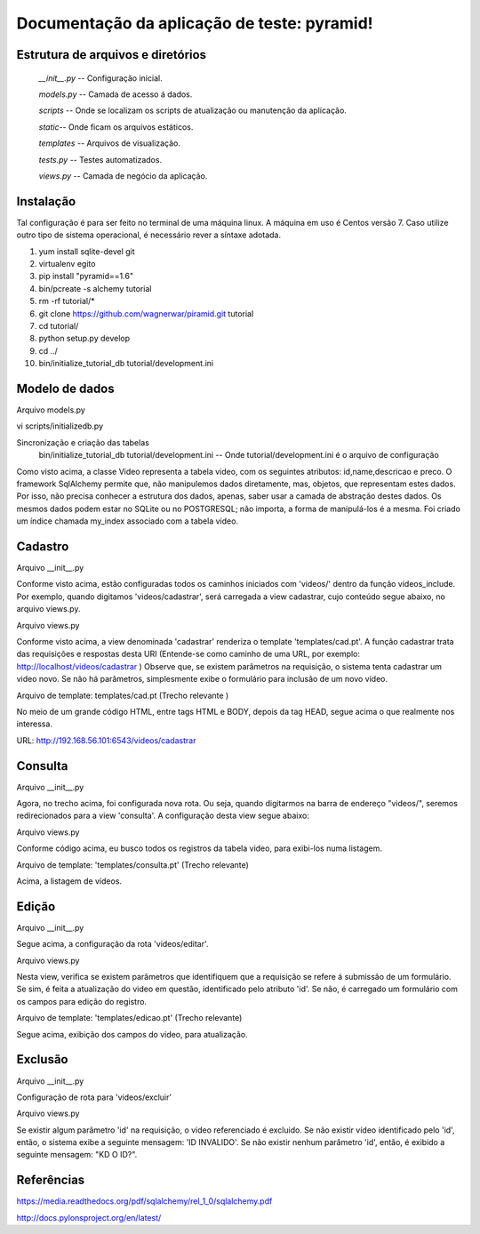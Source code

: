 .. Piramid documentation master file, created by
   sphinx-quickstart on Tue Jan 26 13:22:33 2016.
   You can adapt this file completely to your liking, but it should at least
   contain the root `toctree` directive.

Documentação da aplicação de teste: pyramid!
===================================

==================================
Estrutura de arquivos e diretórios
==================================


 *__init__.py* -- Configuração inicial. 


 *models.py* -- Camada de acesso á dados. 

 
 *scripts* -- Onde se localizam os scripts de atualização ou manutenção da aplicação. 

 
 *static*-- Onde ficam os arquivos estáticos. 

 
 *templates* -- Arquivos de visualização. 

 
 *tests.py* -- Testes automatizados.  


 *views.py* -- Camada de negócio da aplicação.

=========
Instalação
=========

Tal configuração é para ser feito no terminal de uma máquina linux. A máquina em uso é Centos versão 7. Caso utilize outro tipo de sistema operacional, é necessário rever a síntaxe adotada.


1. yum install sqlite-devel git

2. virtualenv egito

3. pip install "pyramid==1.6"

4. bin/pcreate -s alchemy  tutorial

5. rm -rf tutorial/*

6. git clone https://github.com/wagnerwar/piramid.git tutorial

7. cd tutorial/

8. python setup.py develop

9. cd ../

10. bin/initialize_tutorial_db tutorial/development.ini


===============
Modelo de dados
===============

Arquivo models.py

.. code-block:: python
    :linenos:

    class Video(Base):
        __tablename__ = 'video'
        id = Column(Integer, primary_key=True)
        name = Column(Text)
        descricao = Column(Text)
        preco = Column(Float)

    Index('my_index', Video.name, unique=True, mysql_length=255)


vi scripts/initializedb.py

.. code-block:: python
    :linenos:

    def main(argv=sys.argv):
        if len(argv) < 2:
            usage(argv)
            config_uri = argv[1]
            options = parse_vars(argv[2:])
            setup_logging(config_uri)
            settings = get_appsettings(config_uri, options=options)
            engine = engine_from_config(settings, 'sqlalchemy.')
            DBSession.configure(bind=engine)
            Base.metadata.create_all(engine)
            with transaction.manager:
                model = Video(name='one', preco=1)
                DBSession.add(model)

				
Sincronização e criação das tabelas
    bin/initialize_tutorial_db tutorial/development.ini -- Onde tutorial/development.ini é o arquivo de configuração
				
Como visto acima, a classe Video representa a tabela video, com os seguintes atributos: id,name,descricao e preco.
O framework SqlAlchemy  permite que, não manipulemos dados diretamente, mas, objetos, que representam estes dados. Por isso,
não precisa conhecer a estrutura dos dados, apenas, saber usar a camada de abstração destes dados. Os mesmos dados  podem estar no SQLite ou no POSTGRESQL; não importa, a forma de manipulá-los é a mesma. 
Foi criado um índice chamada my_index associado com a tabela video.
			
========
Cadastro
========

Arquivo __init__.py

.. code-block:: python
    :linenos:

    def main(global_config, **settings):
        config.include(videos_include, route_prefix='/videos')
					
    def videos_include(config):
        config.add_route('cadastrar', '/cadastrar')

Conforme visto acima, estão configuradas todos os caminhos iniciados com 'videos/' dentro da função videos_include.
Por exemplo, quando digitamos 'videos/cadastrar', será carregada a view cadastrar, cujo conteúdo segue abaixo, no arquivo views.py.


Arquivo views.py

.. code-block:: python
    :linenos:

    @view_config(route_name='cadastrar',renderer='templates/cad.pt')
    def cadastrar(request):
        save_url = request.route_url('cadastrar')
        request.route_url('consulta')
        if  request.params:
            print('PASSOU')
            nome = request.params['nome']
            descricao = request.params['descricao']
            preco = request.params['preco']
            novo_video = Video(name=nome,descricao=descricao,preco=preco)
            try:
                DBSession.add(novo_video)
                return HTTPFound(location=request.route_url('consulta'))
            except DBAPIError:
            return Response("ERRO DB")
        else:
            print('NAO PASSOU')
            return {'save_url': save_url,'project': 'tutorial'}

Conforme visto acima, a view denominada 'cadastrar' renderiza o template 'templates/cad.pt'. A função cadastrar trata das requisições e respostas desta URI (Entende-se como caminho de uma URL, por exemplo: http://localhost/videos/cadastrar ) 
Observe que, se existem parâmetros na requisição, o sistema tenta cadastrar um video novo. Se não há parâmetros, simplesmente exibe o formulário para inclusão de um novo vídeo.



Arquivo de template: templates/cad.pt (Trecho relevante )

.. code-block:: html
    :linenos:

    <div class="content">
    <h1><span class="font-semi-bold">Cadastro de vídeos</span></h1>
    <form action="${save_url}" method="GET">
    <label>Nome:<br>
    <input type="text" name="nome" value="" /><br>
    </label>
    <label>Descricao:<br>
    <input type="text" name="descricao" value="" /><br>
    </label>
    <label>Preco:<br>
    <input type="text" name="preco" value="" /><br>
    </label>
    <label>
    <input type="submit" value="Cadastrar" style="margin-top: 1.2em;">
    </label>
    </form>
    </div>

No meio de um grande código HTML, entre tags HTML e BODY, depois da tag HEAD, segue acima o que realmente nos interessa.
			
URL: http://192.168.56.101:6543/videos/cadastrar



========
Consulta
========

Arquivo __init__.py

.. code-block:: python
    :linenos:

    def videos_include(config):
        config.add_route('consulta', '/')


Agora, no trecho acima, foi configurada nova rota. Ou seja, quando digitarmos na barra de endereço "videos/", seremos redirecionados para a view 'consulta'. A configuração desta view segue abaixo:


Arquivo views.py

.. code-block:: python
    :linenos:

    @view_config(route_name='consulta',renderer='templates/consulta.pt')
        def consulta(request):
            videos = DBSession.query(Video).all()
            url_edit = request.route_url('edicao')
            url_cad = request.route_url('cadastrar')
            return {'videos': videos,'url_edit': url_edit,'url_cad': url_cad}

Conforme código acima, eu busco todos os registros da tabela video, para exibi-los numa listagem.	


Arquivo de template: 'templates/consulta.pt' (Trecho relevante)

.. code-block:: html
    :linenos:

    <div class="content">
    <h1>Listagem de vídeos</h1>
    <a tal:attributes="href string:${url_cad}"><button>CADASTRAR</button></a>
    <div tal:repeat="item videos">
    <div class="vido">
    <a tal:attributes="href string:${url_edit}?&id=${item.id} "><strong>Nome: </strong><span tal:content="string:${item.name}" /></a><br />
    <strong>Descricao: </strong><span tal:content="string:${item.descricao}" /><br />
    <strong>Preco: </strong><span tal:content="string:${item.preco}" /><br />
    </div>
    </div>
    </div>
    </div>


Acima, a listagem de vídeos.


======
Edição
======

Arquivo __init__.py

.. code-block:: python
    :linenos:

    def videos_include(config):
        config.add_route('edicao', '/editar')

Segue acima, a configuração da rota 'videos/editar'.


Arquivo views.py

.. code-block:: python
    :linenos:

    @view_config(route_name='edicao',renderer='templates/edicao.pt')
        def editar(request):
            save_url = request.route_url('edicao')
            dell = request.route_url('exclusao')
            id = request.params['id']
            video = DBSession.query(Video).filter_by(id=id).one()
            if 'nome' in request.params.keys():
                try:
                    print("PASSOU")
                    nome = request.params['nome']
                    descricao=request.params['descricao']
                    preco=request.params['preco']
                    dados = DBSession.query(Video).filter_by(id=id).update({'name': nome,'descricao': descricao,'preco': preco})
                    return HTTPFound(location=request.route_url('consulta'))
                except Exception:
                    return Response('ERRO DB')
                else:
                    print("nao passou")
                    return {'save_url': save_url,'video': video,'dell': dell}

Nesta view, verifica se existem parâmetros que identifiquem que a requisição se refere á submissão de um formulário. Se sim, é feita a atualização do video em questão, identificado pelo atributo 'id'. Se não, é carregado um formulário com os campos para edição do registro. 


Arquivo de template: 'templates/edicao.pt' (Trecho relevante)

.. code-block:: html
    :linenos:
    
    <div class="content">
    <h1><span class="font-semi-bold">EDICAO</span> <span class="smaller">Videos</span></h1>
    <form action="${save_url}" method="GET">
    <label>Nome:<br>
    <input type="text" name="nome" value="${video.name}" /><br></label>
    <label>Descricao:<br>
    <input type="text" name="descricao" value="${video.descricao}" /><br>
    </label><label>Preco:<br>
    <input type="text" name="preco" value="${video.preco}" /><br>
    </label>
    <label>
    <input tal:attributes="type string:hidden; name string:id; value string:${video.id}">
    <input type="submit" value="Editar" style="margin-top: 1.2em;">
    <a tal:attributes="href string:${dell}?id=${video.id}"><input type="button" value="Excluir" style="margin-top: 1.2em;"></a>
    </label>
    </form>
    </div>

Segue acima, exibição dos campos do video, para atualização.


========
Exclusão
========

Arquivo __init__.py

.. code-block:: python
    :linenos:

    def videos_include(config):
        config.add_route('exclusao', '/excluir')

Configuração de rota para 'videos/excluir'

Arquivo views.py

.. code-block:: python
    :linenos:
    
    @view_config(route_name='exclusao')
        def excluir(request):
        if request.params:
            try:
                id=request.params['id']
                DBSession.delete(DBSession.query(Video).filter_by(id=id).first())
                return HTTPFound(location=request.route_url('consulta'))
                except Exception:
                    return Response("ID INVALIDO")
        else:
            return Response("KD O ID?")

Se existir algum parâmetro 'id' na requisição, o video referenciado é excluido. Se não existir vídeo identificado pelo 'id', então, 
o sistema exibe a seguinte mensagem: 'ID INVALIDO'. Se não existir nenhum parâmetro 'id', então, é exibido a seguinte mensagem: "KD O ID?".



===========
Referências
===========

https://media.readthedocs.org/pdf/sqlalchemy/rel_1_0/sqlalchemy.pdf

http://docs.pylonsproject.org/en/latest/
